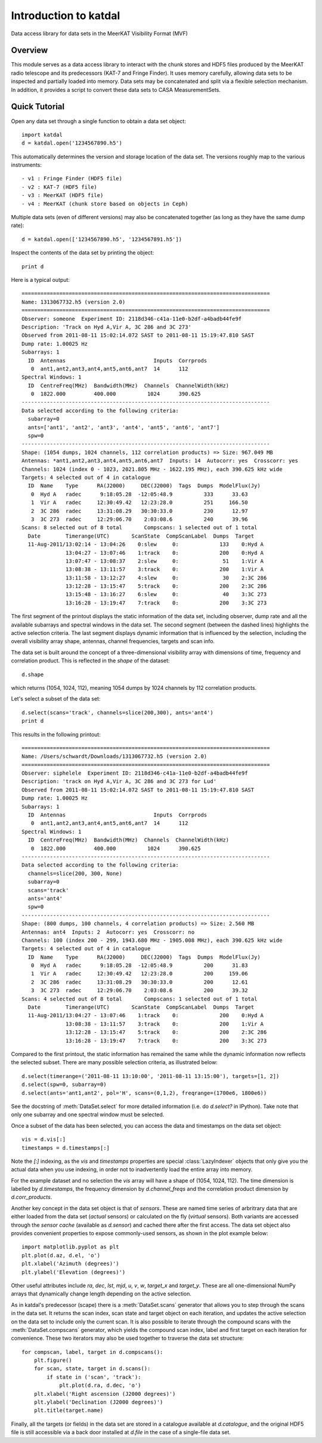 Introduction to katdal
======================

Data access library for data sets in the MeerKAT Visibility Format (MVF)

Overview
--------

This module serves as a data access library to interact with the chunk stores
and HDF5 files produced by the MeerKAT radio telescope and its predecessors
(KAT-7 and Fringe Finder). It uses memory carefully, allowing data sets to be
inspected and partially loaded into memory. Data sets may be concatenated and
split via a flexible selection mechanism. In addition, it provides a script to
convert these data sets to CASA MeasurementSets.

Quick Tutorial
--------------

Open any data set through a single function to obtain a data set object::

  import katdal
  d = katdal.open('1234567890.h5')

This automatically determines the version and storage location of the data set.
The versions roughly map to the various instruments::

  - v1 : Fringe Finder (HDF5 file)
  - v2 : KAT-7 (HDF5 file)
  - v3 : MeerKAT (HDF5 file)
  - v4 : MeerKAT (chunk store based on objects in Ceph)

Multiple data sets (even of different versions) may also be concatenated
together (as long as they have the same dump rate)::

  d = katdal.open(['1234567890.h5', '1234567891.h5'])

Inspect the contents of the data set by printing the object::

  print d

Here is a typical output::

  ===============================================================================
  Name: 1313067732.h5 (version 2.0)
  ===============================================================================
  Observer: someone  Experiment ID: 2118d346-c41a-11e0-b2df-a4badb44fe9f
  Description: 'Track on Hyd A,Vir A, 3C 286 and 3C 273'
  Observed from 2011-08-11 15:02:14.072 SAST to 2011-08-11 15:19:47.810 SAST
  Dump rate: 1.00025 Hz
  Subarrays: 1
    ID  Antennas                            Inputs  Corrprods
     0  ant1,ant2,ant3,ant4,ant5,ant6,ant7  14      112
  Spectral Windows: 1
    ID  CentreFreq(MHz)  Bandwidth(MHz)  Channels  ChannelWidth(kHz)
     0  1822.000         400.000          1024      390.625
  -------------------------------------------------------------------------------
  Data selected according to the following criteria:
    subarray=0
    ants=['ant1', 'ant2', 'ant3', 'ant4', 'ant5', 'ant6', 'ant7']
    spw=0
  -------------------------------------------------------------------------------
  Shape: (1054 dumps, 1024 channels, 112 correlation products) => Size: 967.049 MB
  Antennas: *ant1,ant2,ant3,ant4,ant5,ant6,ant7  Inputs: 14  Autocorr: yes  Crosscorr: yes
  Channels: 1024 (index 0 - 1023, 2021.805 MHz - 1622.195 MHz), each 390.625 kHz wide
  Targets: 4 selected out of 4 in catalogue
    ID  Name    Type      RA(J2000)     DEC(J2000)  Tags  Dumps  ModelFlux(Jy)
     0  Hyd A   radec      9:18:05.28  -12:05:48.9          333      33.63
     1  Vir A   radec     12:30:49.42   12:23:28.0          251     166.50
     2  3C 286  radec     13:31:08.29   30:30:33.0          230      12.97
     3  3C 273  radec     12:29:06.70    2:03:08.6          240      39.96
  Scans: 8 selected out of 8 total       Compscans: 1 selected out of 1 total
    Date        Timerange(UTC)       ScanState  CompScanLabel  Dumps  Target
    11-Aug-2011/13:02:14 - 13:04:26    0:slew     0:             133    0:Hyd A
                13:04:27 - 13:07:46    1:track    0:             200    0:Hyd A
                13:07:47 - 13:08:37    2:slew     0:              51    1:Vir A
                13:08:38 - 13:11:57    3:track    0:             200    1:Vir A
                13:11:58 - 13:12:27    4:slew     0:              30    2:3C 286
                13:12:28 - 13:15:47    5:track    0:             200    2:3C 286
                13:15:48 - 13:16:27    6:slew     0:              40    3:3C 273
                13:16:28 - 13:19:47    7:track    0:             200    3:3C 273

The first segment of the printout displays the static information of the data
set, including observer, dump rate and all the available subarrays and spectral
windows in the data set. The second segment (between the dashed lines) highlights
the active selection criteria. The last segment displays dynamic information
that is influenced by the selection, including the overall visibility array
shape, antennas, channel frequencies, targets and scan info.

The data set is built around the concept of a three-dimensional visibility array
with dimensions of time, frequency and correlation product. This is reflected in
the *shape* of the dataset::

  d.shape

which returns (1054, 1024, 112), meaning 1054 dumps by 1024 channels by 112
correlation products.

Let's select a subset of the data set::

  d.select(scans='track', channels=slice(200,300), ants='ant4')
  print d

This results in the following printout::

  ===============================================================================
  Name: /Users/schwardt/Downloads/1313067732.h5 (version 2.0)
  ===============================================================================
  Observer: siphelele  Experiment ID: 2118d346-c41a-11e0-b2df-a4badb44fe9f
  Description: 'track on Hyd A,Vir A, 3C 286 and 3C 273 for Lud'
  Observed from 2011-08-11 15:02:14.072 SAST to 2011-08-11 15:19:47.810 SAST
  Dump rate: 1.00025 Hz
  Subarrays: 1
    ID  Antennas                            Inputs  Corrprods
     0  ant1,ant2,ant3,ant4,ant5,ant6,ant7  14      112
  Spectral Windows: 1
    ID  CentreFreq(MHz)  Bandwidth(MHz)  Channels  ChannelWidth(kHz)
     0  1822.000         400.000          1024      390.625
  -------------------------------------------------------------------------------
  Data selected according to the following criteria:
    channels=slice(200, 300, None)
    subarray=0
    scans='track'
    ants='ant4'
    spw=0
  -------------------------------------------------------------------------------
  Shape: (800 dumps, 100 channels, 4 correlation products) => Size: 2.560 MB
  Antennas: ant4  Inputs: 2  Autocorr: yes  Crosscorr: no
  Channels: 100 (index 200 - 299, 1943.680 MHz - 1905.008 MHz), each 390.625 kHz wide
  Targets: 4 selected out of 4 in catalogue
    ID  Name    Type      RA(J2000)     DEC(J2000)  Tags  Dumps  ModelFlux(Jy)
     0  Hyd A   radec      9:18:05.28  -12:05:48.9          200      31.83
     1  Vir A   radec     12:30:49.42   12:23:28.0          200     159.06
     2  3C 286  radec     13:31:08.29   30:30:33.0          200      12.61
     3  3C 273  radec     12:29:06.70    2:03:08.6          200      39.32
  Scans: 4 selected out of 8 total       Compscans: 1 selected out of 1 total
    Date        Timerange(UTC)       ScanState  CompScanLabel  Dumps  Target
    11-Aug-2011/13:04:27 - 13:07:46    1:track    0:             200    0:Hyd A
                13:08:38 - 13:11:57    3:track    0:             200    1:Vir A
                13:12:28 - 13:15:47    5:track    0:             200    2:3C 286
                13:16:28 - 13:19:47    7:track    0:             200    3:3C 273

Compared to the first printout, the static information has remained the same
while the dynamic information now reflects the selected subset. There are many
possible selection criteria, as illustrated below::

  d.select(timerange=('2011-08-11 13:10:00', '2011-08-11 13:15:00'), targets=[1, 2])
  d.select(spw=0, subarray=0)
  d.select(ants='ant1,ant2', pol='H', scans=(0,1,2), freqrange=(1700e6, 1800e6))

See the docstring of :meth:`DataSet.select` for more detailed information (i.e.
do `d.select?` in IPython). Take note that only one subarray and one spectral
window must be selected.

Once a subset of the data has been selected, you can access the data and
timestamps on the data set object::

  vis = d.vis[:]
  timestamps = d.timestamps[:]

Note the `[:]` indexing, as the *vis* and *timestamps* properties are special
:class:`LazyIndexer` objects that only give you the actual data when you use
indexing, in order not to inadvertently load the entire array into memory.

For the example dataset and no selection the *vis* array will have a shape of
(1054, 1024, 112). The time dimension is labelled by `d.timestamps`, the
frequency dimension by `d.channel_freqs` and the correlation product dimension
by `d.corr_products`.

Another key concept in the data set object is that of *sensors*. These are named
time series of arbritrary data that are either loaded from the data set
(*actual* sensors) or calculated on the fly (*virtual* sensors). Both variants
are accessed through the *sensor cache* (available as `d.sensor`) and cached
there after the first access. The data set object also provides convenient
properties to expose commonly-used sensors, as shown in the plot example below::

  import matplotlib.pyplot as plt
  plt.plot(d.az, d.el, 'o')
  plt.xlabel('Azimuth (degrees)')
  plt.ylabel('Elevation (degrees)')

Other useful attributes include *ra*, *dec*, *lst*, *mjd*, *u*, *v*, *w*,
*target_x* and *target_y*. These are all one-dimensional NumPy arrays that
dynamically change length depending on the active selection.

As in katdal's predecessor (scape) there is a :meth:`DataSet.scans` generator
that allows you to step through the scans in the data set. It returns the
scan index, scan state and target object on each iteration, and updates
the active selection on the data set to include only the current scan.
It is also possible to iterate through the compound scans with the
:meth:`DataSet.compscans` generator, which yields the compound scan index, label
and first target on each iteration for convenience. These two iterators may also
be used together to traverse the data set structure::

  for compscan, label, target in d.compscans():
      plt.figure()
      for scan, state, target in d.scans():
          if state in ('scan', 'track'):
              plt.plot(d.ra, d.dec, 'o')
      plt.xlabel('Right ascension (J2000 degrees)')
      plt.ylabel('Declination (J2000 degrees)')
      plt.title(target.name)

Finally, all the targets (or fields) in the data set are stored in a catalogue
available at `d.catalogue`, and the original HDF5 file is still accessible via
a back door installed at `d.file` in the case of a single-file data set.

